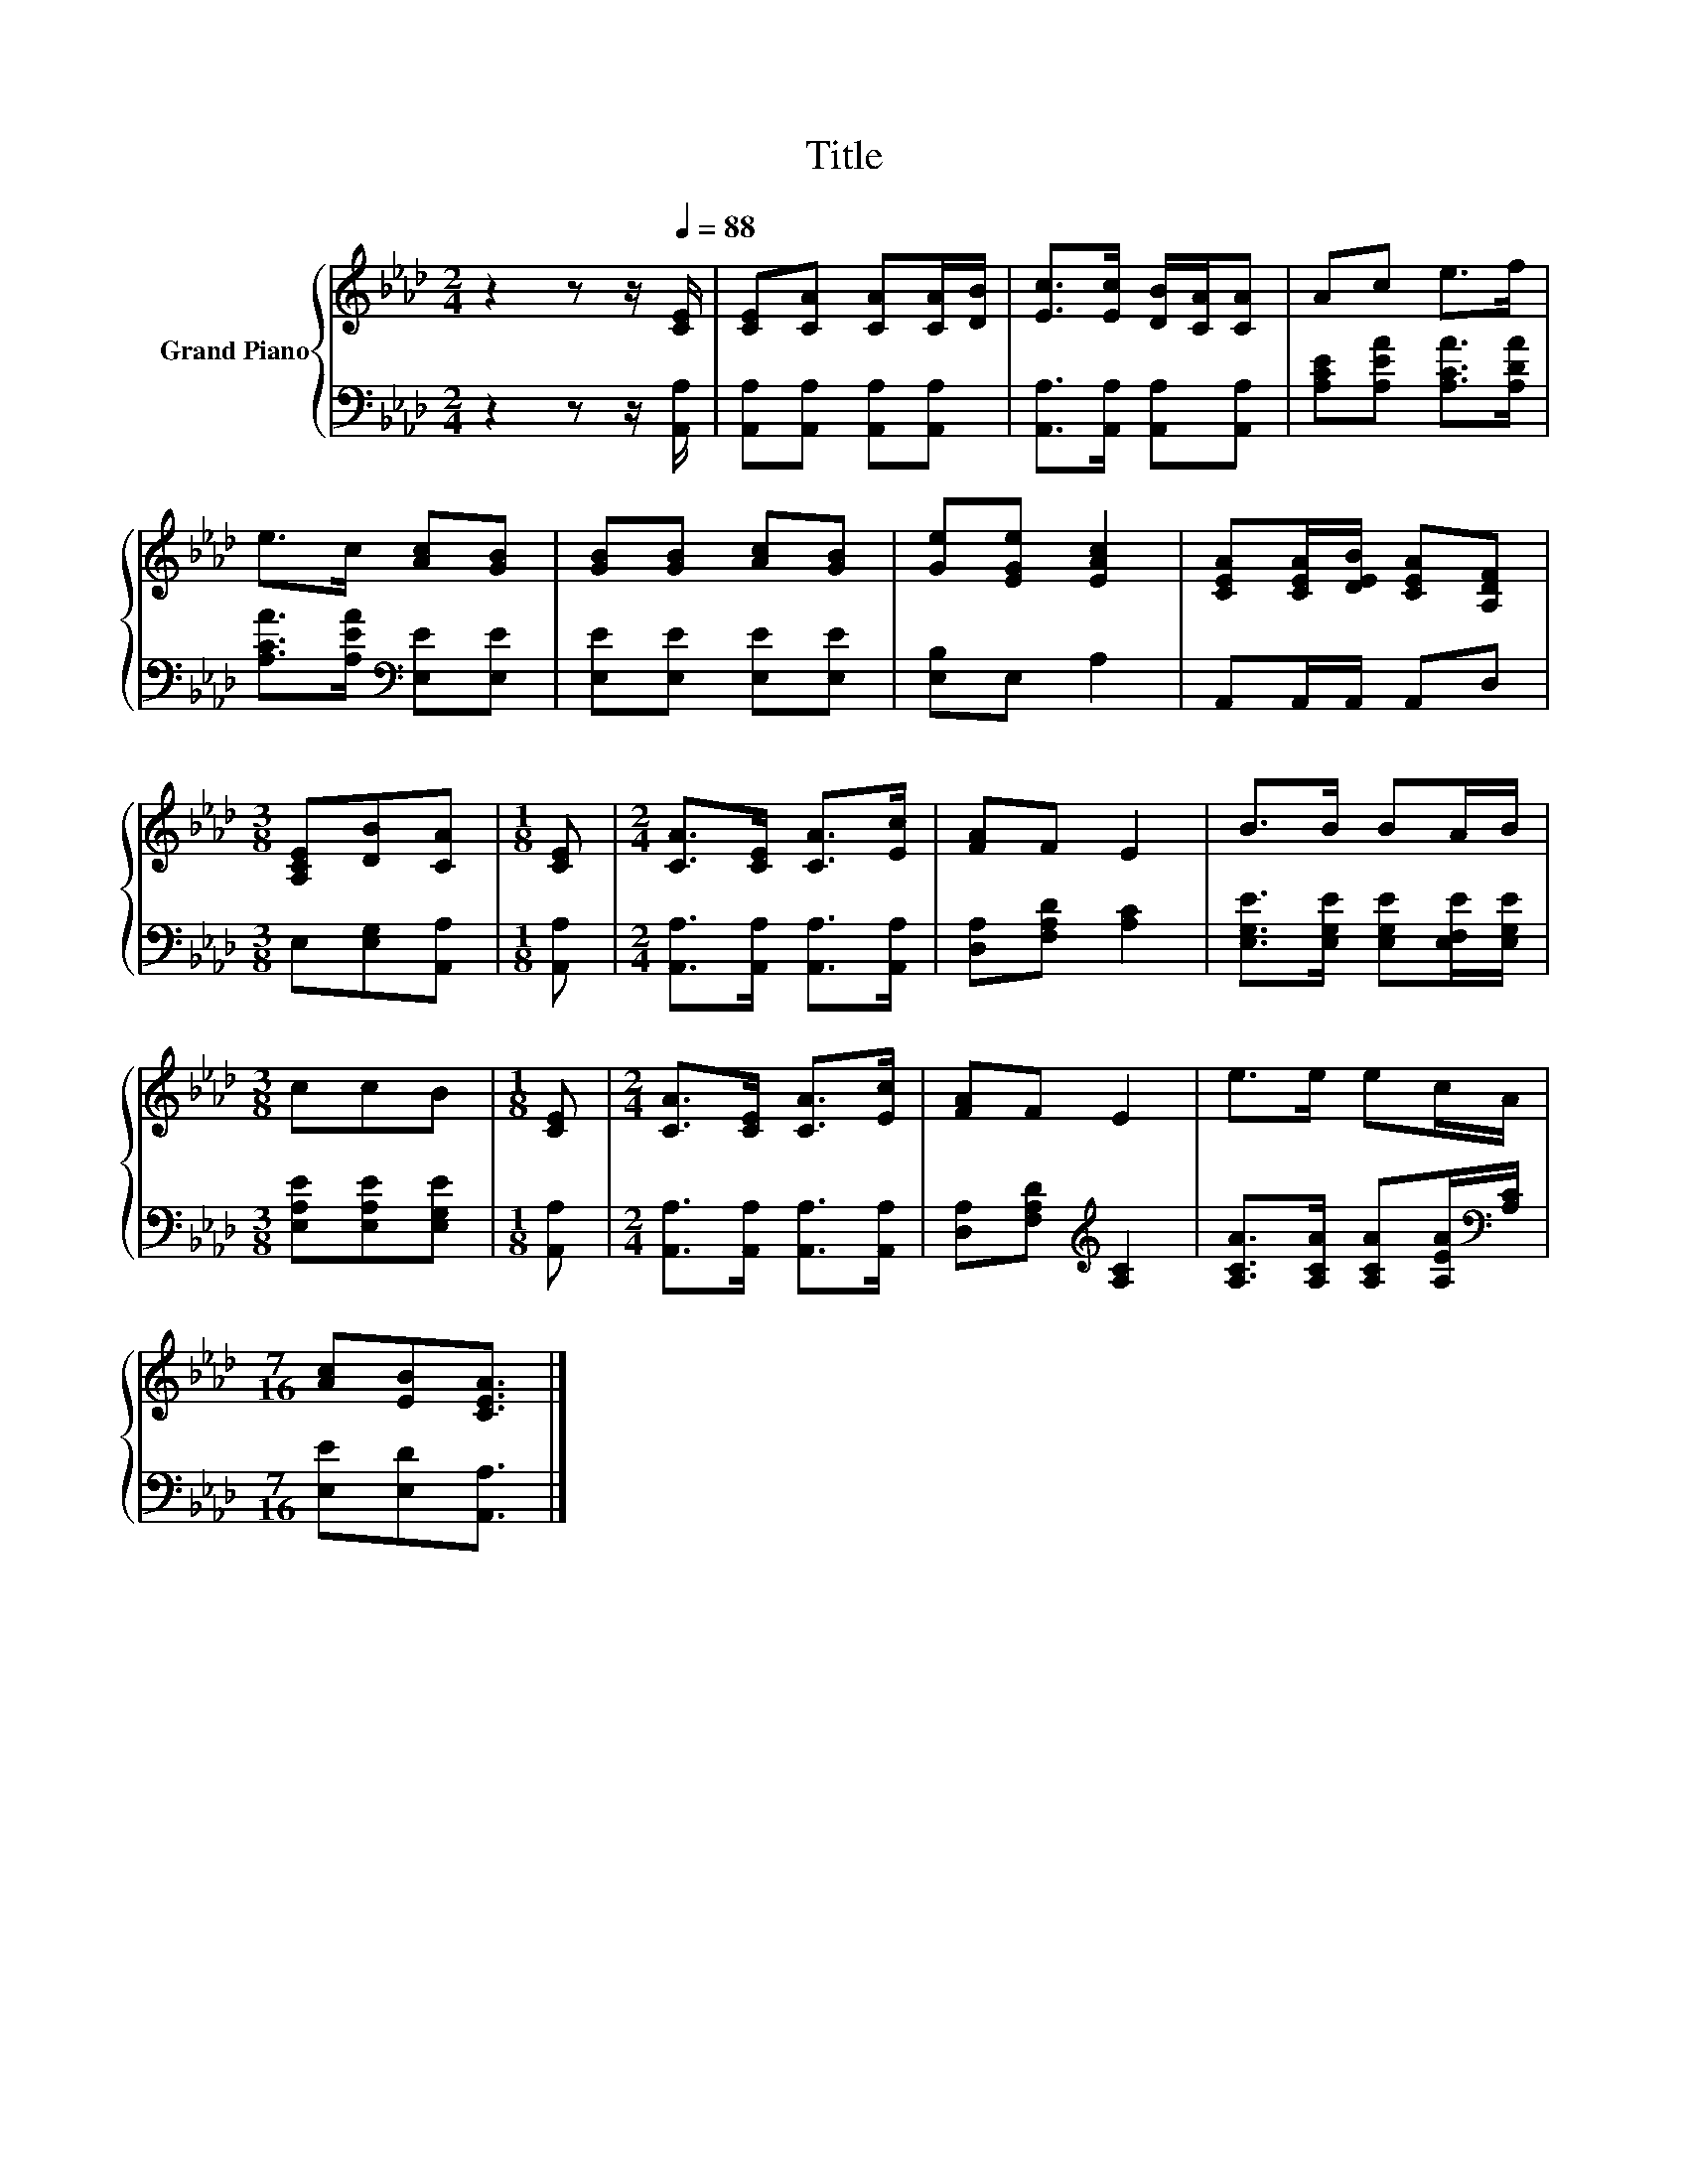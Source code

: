 X:1
T:Title
%%score { 1 | 2 }
L:1/8
M:2/4
K:Ab
V:1 treble nm="Grand Piano"
V:2 bass 
V:1
 z2 z z/[Q:1/4=88] [CE]/ | [CE][CA] [CA][CA]/[DB]/ | [Ec]>[Ec] [DB]/[CA]/[CA] | Ac e>f | %4
 e>c [Ac][GB] | [GB][GB] [Ac][GB] | [Ge][EGe] [EAc]2 | [CEA][CEA]/[DEB]/ [CEA][A,DF] | %8
[M:3/8] [A,CE][DB][CA] |[M:1/8] [CE] |[M:2/4] [CA]>[CE] [CA]>[Ec] | [FA]F E2 | B>B BA/B/ | %13
[M:3/8] ccB |[M:1/8] [CE] |[M:2/4] [CA]>[CE] [CA]>[Ec] | [FA]F E2 | e>e ec/A/ | %18
[M:7/16] [Ac][EB][CEA]3/2 |] %19
V:2
 z2 z z/ [A,,A,]/ | [A,,A,][A,,A,] [A,,A,][A,,A,] | [A,,A,]>[A,,A,] [A,,A,][A,,A,] | %3
 [A,CE][A,EA] [A,CA]>[A,DA] | [A,CA]>[A,EA][K:bass] [E,E][E,E] | [E,E][E,E] [E,E][E,E] | %6
 [E,B,]E, A,2 | A,,A,,/A,,/ A,,D, |[M:3/8] E,[E,G,][A,,A,] |[M:1/8] [A,,A,] | %10
[M:2/4] [A,,A,]>[A,,A,] [A,,A,]>[A,,A,] | [D,A,][F,A,D] [A,C]2 | %12
 [E,G,E]>[E,G,E] [E,G,E][E,F,E]/[E,G,E]/ |[M:3/8] [E,A,E][E,A,E][E,G,E] |[M:1/8] [A,,A,] | %15
[M:2/4] [A,,A,]>[A,,A,] [A,,A,]>[A,,A,] | [D,A,][F,A,D][K:treble] [A,C]2 | %17
 [A,CA]>[A,CA] [A,CA][A,EA]/[K:bass][A,C]/ |[M:7/16] [E,E][E,D][A,,A,]3/2 |] %19

